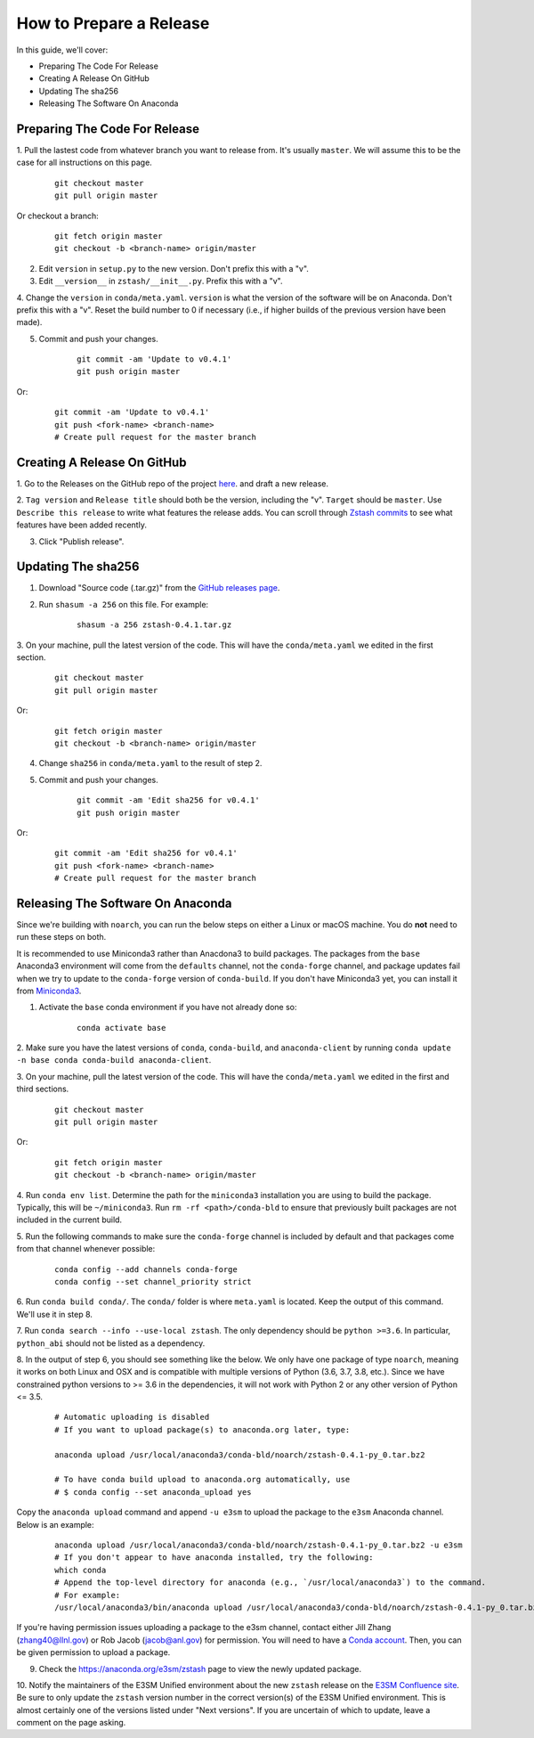 How to Prepare a Release
========================

In this guide, we'll cover:

* Preparing The Code For Release
* Creating A Release On GitHub
* Updating The sha256
* Releasing The Software On Anaconda




Preparing The Code For Release
------------------------------

1. Pull the lastest code from whatever branch you want to release from.
It's usually ``master``. We will assume this to be the case
for all instructions on this page.

    ::

        git checkout master
        git pull origin master

Or checkout a branch:

    ::

        git fetch origin master
        git checkout -b <branch-name> origin/master

2. Edit ``version`` in ``setup.py`` to the new version. Don't prefix this with a "v".

3. Edit ``__version__`` in ``zstash/__init__.py``. Prefix this with a "v".

4. Change the ``version``  in ``conda/meta.yaml``.
``version`` is what the version of the software will be on Anaconda.
Don't prefix this with a "v". Reset the build number to 0 if necessary
(i.e., if higher builds of the previous version have been made).

5. Commit and push your changes.

    ::

        git commit -am 'Update to v0.4.1'
        git push origin master

Or:

    ::

        git commit -am 'Update to v0.4.1'
        git push <fork-name> <branch-name>
        # Create pull request for the master branch

Creating A Release On GitHub
----------------------------

1. Go to the Releases on the GitHub repo of the project
`here <https://github.com/E3SM-Project/zstash/releases>`_.
and draft a new release.

2. ``Tag version`` and ``Release title`` should both be the version, including the "v".
``Target`` should be ``master``. Use ``Describe this release`` to write what features
the release adds. You can scroll through
`Zstash commits <https://github.com/E3SM-Project/zstash/commits/master>`_ to see
what features have been added recently.

3. Click "Publish release".

Updating The sha256
--------------------

1. Download "Source code (.tar.gz)" from the `GitHub releases page <https://github.com/E3SM-Project/zstash/releases>`_.

2. Run ``shasum -a 256`` on this file. For example:

    ::

        shasum -a 256 zstash-0.4.1.tar.gz

3. On your machine, pull the latest version of the code.
This will have the ``conda/meta.yaml`` we edited in the first section.

    ::

        git checkout master
        git pull origin master

Or:
    ::

        git fetch origin master
        git checkout -b <branch-name> origin/master

4. Change ``sha256`` in ``conda/meta.yaml`` to the result of step 2.

5. Commit and push your changes.

    ::

        git commit -am 'Edit sha256 for v0.4.1'
        git push origin master

Or:

    ::

        git commit -am 'Edit sha256 for v0.4.1'
        git push <fork-name> <branch-name>
        # Create pull request for the master branch

Releasing The Software On Anaconda
----------------------------------

Since we're building with ``noarch``, you can run the below steps on
either a Linux or macOS machine. You do **not** need to run these steps on both.

It is recommended to use Miniconda3 rather than Anacdona3 to build packages.
The packages from the ``base`` Anaconda3 environment will come from the ``defaults`` channel,
not the ``conda-forge`` channel, and package updates fail when we try to update to the ``conda-forge`` version of
``conda-build``. If you don't have Miniconda3 yet, you can install it from
`Miniconda3 <https://docs.conda.io/en/latest/miniconda.html>`_.


1. Activate the ``base`` conda environment if you have not already done so:

    ::

        conda activate base

2. Make sure you have the latest versions of ``conda``, ``conda-build``, and ``anaconda-client``
by running ``conda update -n base conda conda-build anaconda-client``.

3. On your machine, pull the latest version of the code.
This will have the ``conda/meta.yaml`` we edited in the first and third sections.

    ::

        git checkout master
        git pull origin master

Or:
    ::

        git fetch origin master
        git checkout -b <branch-name> origin/master

4. Run ``conda env list``. Determine the path for the ``miniconda3`` installation you are using to build the package.
Typically, this will be ``~/miniconda3``. Run ``rm -rf <path>/conda-bld`` to ensure that previously built packages are
not included in the current build.

5. Run the following commands to make sure the ``conda-forge`` channel is included by default and that packages
come from that channel whenever possible:

    ::

        conda config --add channels conda-forge
        conda config --set channel_priority strict

6. Run ``conda build conda/``. The ``conda/`` folder is where ``meta.yaml`` is located. Keep the output of this command.
We'll use it in step 8.

7. Run ``conda search --info --use-local zstash``. The only dependency should be ``python >=3.6``. In particular,
``python_abi`` should not be listed as a dependency.

8. In the output of step 6, you should see something like the below.
We only have one package of type ``noarch``, meaning it works on both Linux and OSX and is compatible with multiple
versions of Python (3.6, 3.7, 3.8, etc.).
Since we have constrained python versions to >= 3.6 in the dependencies, it will not work with Python 2 or any other
version of Python <= 3.5.

    ::

        # Automatic uploading is disabled
        # If you want to upload package(s) to anaconda.org later, type:

        anaconda upload /usr/local/anaconda3/conda-bld/noarch/zstash-0.4.1-py_0.tar.bz2

        # To have conda build upload to anaconda.org automatically, use
        # $ conda config --set anaconda_upload yes

Copy the ``anaconda upload`` command and append ``-u e3sm`` to upload
the package to the ``e3sm`` Anaconda channel. Below is an example:

    ::

        anaconda upload /usr/local/anaconda3/conda-bld/noarch/zstash-0.4.1-py_0.tar.bz2 -u e3sm
        # If you don't appear to have anaconda installed, try the following:
        which conda
        # Append the top-level directory for anaconda (e.g., `/usr/local/anaconda3`) to the command.
        # For example:
        /usr/local/anaconda3/bin/anaconda upload /usr/local/anaconda3/conda-bld/noarch/zstash-0.4.1-py_0.tar.bz2  -u e3sm

If you're having permission issues uploading a package to the e3sm channel,
contact either Jill Zhang (zhang40@llnl.gov) or Rob Jacob (jacob@anl.gov) for permission.
You will need to have a `Conda account <https://anaconda.org/>`_.
Then, you can be given permission to upload a package.


9. Check the https://anaconda.org/e3sm/zstash page to view the newly updated package.


10. Notify the maintainers of the E3SM Unified environment about the new ``zstash`` release on the
`E3SM Confluence site <https://acme-climate.atlassian.net/wiki/spaces/WORKFLOW/pages/129732419/E3SM+Unified+Anaconda+Environment>`_.
Be sure to only update the ``zstash`` version number in the correct version(s) of the E3SM Unified environment.
This is almost certainly one of the versions listed under "Next versions".
If you are uncertain of which to update, leave a comment on the page asking.
